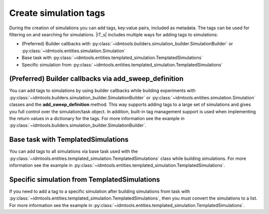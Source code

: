 ======================
Create simulation tags
======================

During the creation of simulations you can add tags, key:value pairs, included as metadata. The tags can be used for filtering on and searching for simulations. |IT_s| includes multiple ways for adding tags to simulations:

* (Preferred) Builder callbacks with :py:class:`~idmtools.builders.simulation_builder.SimulationBuilder` or :py:class:`~idmtools.entities.simulation.Simulation`
* Base task with :py:class:`~idmtools.entities.templated_simulation.TemplatedSimulations`
* Specific simulation from :py:class:`~idmtools.entities.templated_simulation.TemplatedSimulations`

(Preferred) Builder callbacks via add_sweep_definition
======================================================
You can add tags to simulations by using builder callbacks while building experiments with :py:class:`~idmtools.builders.simulation_builder.SimulationBuilder` or :py:class:`~idmtools.entities.simulation.Simulation` classes and the **add_sweep_definition** method. This way supports adding tags to a large set of simulations and gives you full control over the simulation/task object. In addition, built-in tag management support is used when implementing the return values in a dictionary for the tags. For more information see the example in :py:class:`~idmtools.builders.simulation_builder.SimulationBuilder`.

Base task with TemplatedSimulations
===================================
You can add tags to all simulations via base task used with the
:py:class:`~idmtools.entities.templated_simulation.TemplatedSimulations` class while building simulations. For more information see the example in :py:class:`~idmtools.entities.templated_simulation.TemplatedSimulations`.

Specific simulation from TemplatedSimulations
=============================================
If you need to add a tag to a specific simulation after building simulations from task with :py:class:`~idmtools.entities.templated_simulation.TemplatedSimulations`, then you must convert the simulations to a list. For more information see the example in :py:class:`~idmtools.entities.templated_simulation.TemplatedSimulations`.
